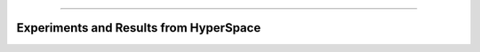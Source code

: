 .. raw:: html

    <embed>
        <p align="center">
            <img width="300" src="https://github.com/yngtodd/paperspace/blob/master/img/paper.png">
        </p>
    </embed>

--------------------------

Experiments and Results from HyperSpace
---------------------------------------
